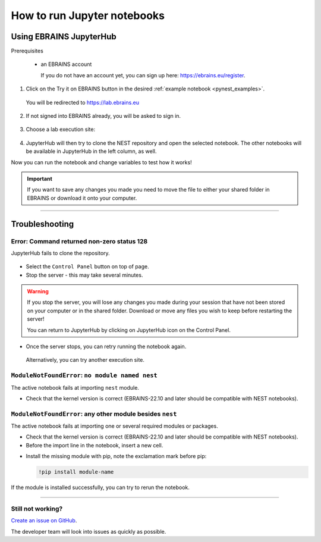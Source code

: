 .. _run_jupyter:

How to run Jupyter notebooks
============================

Using EBRAINS JupyterHub
------------------------

Prerequisites

  * an EBRAINS account

    If you do not have an account yet, you can sign up here: https://ebrains.eu/register.

1. Click on the Try it on EBRAINS button in the desired :ref:`example notebook <pynest_examples>`.

  .. image:: https://nest-simulator.org/TryItOnEBRAINS.png

  You will be redirected to https://lab.ebrains.eu

2. If not signed into EBRAINS already, you will be asked to sign in.

  .. image:: ../static/img/signin-ebrains.png

3. Choose a lab execution site:

  .. image:: ../static/img/lab-execution-site-de.png

4. JupyterHub will then try to clone the NEST repository and open the selected notebook.
   The other notebooks will be available in JupyterHub in the left column, as well.

Now you can run the notebook and change variables to test how it works!

  .. image:: ../static/img/running-jupyterlab.png


.. important::

   If you want to save any changes you made you need to move the file to either your shared folder in EBRAINS or
   download it onto your computer.

----

Troubleshooting
---------------

Error: Command returned non-zero status 128
~~~~~~~~~~~~~~~~~~~~~~~~~~~~~~~~~~~~~~~~~~~

JupyterHub fails to clone the repository.

  .. image:: ../static/img/error-jupyter-ebrains.png


* Select the ``Control Panel`` button on top of page.

* Stop the server - this may take several minutes.

.. image:: ../static/img/stopserver-ebrains.png

.. warning::

    If you stop the server, you will lose any changes you made during your session that
    have not been stored on your computer or in the shared folder.
    Download or move any files you wish to keep before restarting the server!

    You can return to JupyterHub by clicking on JupyterHub icon on the Control Panel.


* Once the server stops, you can retry running the notebook again.

 Alternatively, you can try another execution site.



``ModuleNotFoundError``:  ``no module named nest``
~~~~~~~~~~~~~~~~~~~~~~~~~~~~~~~~~~~~~~~~~~~~~~~~~~

The active notebook fails at importing ``nest`` module.

* Check that the kernel version is correct (EBRAINS-22.10 and later should be compatible with NEST notebooks).

  .. image:: ../static/img/kernel-version-jupyter.png

``ModuleNotFoundError``: any other module besides ``nest``
~~~~~~~~~~~~~~~~~~~~~~~~~~~~~~~~~~~~~~~~~~~~~~~~~~~~~~~~~~~

The active notebook fails at importing one or several required modules or packages.

.. image:: ../static/img/traceback-modulenotfound.png

* Check that the kernel version is correct (EBRAINS-22.10 and later should be compatible with NEST notebooks).

* Before the import line in the notebook, insert a new cell.

.. image:: ../static/img/insert_cell.png

* Install the missing module with pip, note the exclamation mark before pip:

  .. code-block::

   !pip install module-name

.. image:: ../static/img/notebook-pipinstall.png

If the module is installed successfully, you can try to rerun the notebook.

----

Still not working?
~~~~~~~~~~~~~~~~~~

`Create an issue on GitHub <https://github.com/nest/nest-simulator/issues/new/choose>`_.

The developer team will look into issues as quickly as possible.
